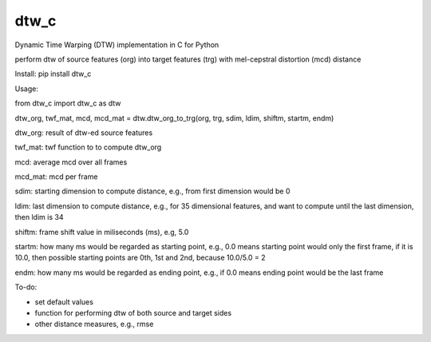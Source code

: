 dtw_c
=====

Dynamic Time Warping (DTW) implementation in C for Python

perform dtw of source features (org) into target features (trg) with mel-cepstral distortion (mcd) distance

Install: pip install dtw_c

Usage:

from dtw_c import dtw_c as dtw

dtw_org, twf_mat, mcd, mcd_mat = dtw.dtw_org_to_trg(org, trg, sdim, ldim, shiftm, startm, endm)

dtw_org: result of dtw-ed source features

twf_mat: twf function to to compute dtw_org

mcd: average mcd over all frames

mcd_mat: mcd per frame

sdim: starting dimension to compute distance, e.g., from first dimension would be 0

ldim: last dimension to compute distance, e.g., for 35 dimensional features, and want to compute until the last dimension, then ldim is 34

shiftm: frame shift value in miliseconds (ms), e.g, 5.0

startm: how many ms would be regarded as starting point, e.g., 0.0 means starting point would only the first frame, if it is 10.0, then possible starting points are 0th, 1st and 2nd, because 10.0/5.0 = 2

endm: how many ms would be regarded as ending point, e.g., if 0.0 means ending point would be the last frame


To-do:

- set default values
- function for performing dtw of both source and target sides
- other distance measures, e.g., rmse

